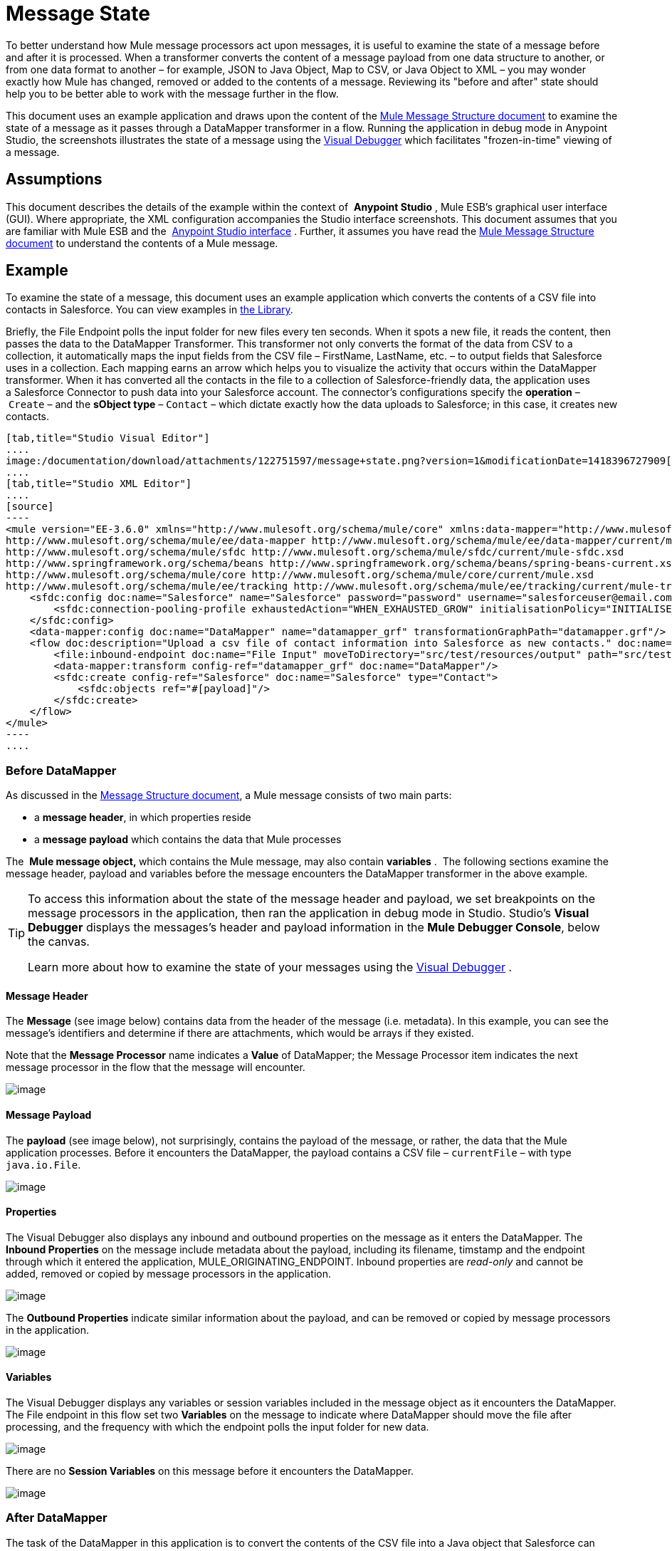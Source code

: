 = Message State

To better understand how Mule message processors act upon messages, it is useful to examine the state of a message before and after it is processed. When a transformer converts the content of a message payload from one data structure to another, or from one data format to another – for example, JSON to Java Object, Map to CSV, or Java Object to XML – you may wonder exactly how Mule has changed, removed or added to the contents of a message. Reviewing its "before and after" state should help you to be better able to work with the message further in the flow.

This document uses an example application and draws upon the content of the link:/documentation/display/current/Mule+Message+Structure[Mule Message Structure document] to examine the state of a message as it passes through a DataMapper transformer in a flow. Running the application in debug mode in Anypoint Studio, the screenshots illustrates the state of a message using the link:/documentation/display/current/Studio+Visual+Debugger[Visual Debugger] which facilitates "frozen-in-time" viewing of a message.

== Assumptions

This document describes the details of the example within the context of  *Anypoint Studio* , Mule ESB’s graphical user interface (GUI). Where appropriate, the XML configuration accompanies the Studio interface screenshots. This document assumes that you are familiar with Mule ESB and the  link:/documentation/display/current/Anypoint+Studio+Essentials[Anypoint Studio interface] . Further, it assumes you have read the link:/documentation/display/current/Mule+Message+Structure[Mule Message Structure document] to understand the contents of a Mule message. 

== Example

To examine the state of a message, this document uses an example application which converts the contents of a CSV file into contacts in Salesforce. You can view examples in link:/documentation/display/current/Anypoint+Exchange[the Library].

Briefly, the File Endpoint** **polls the input folder for new files every ten seconds. When it spots a new file, it reads the content, then passes the data to the DataMapper Transformer. This transformer not only converts the format of the data from CSV to a collection, it automatically maps the input fields from the CSV file – FirstName, LastName, etc. – to output fields that Salesforce uses in a collection. Each mapping earns an arrow which helps you to visualize the activity that occurs within the DataMapper transformer. When it has converted all the contacts in the file to a collection of Salesforce-friendly data, the application uses a Salesforce Connector to push data into your Salesforce account. The connector's configurations specify the *operation* – `Create` – and the *sObject type* – `Contact` – which dictate exactly how the data uploads to Salesforce; in this case, it creates new contacts. 

[tabs]
------
[tab,title="Studio Visual Editor"]
....
image:/documentation/download/attachments/122751597/message+state.png?version=1&modificationDate=1418396727909[image]
....
[tab,title="Studio XML Editor"]
....
[source]
----
<mule version="EE-3.6.0" xmlns="http://www.mulesoft.org/schema/mule/core" xmlns:data-mapper="http://www.mulesoft.org/schema/mule/ee/data-mapper" xmlns:doc="http://www.mulesoft.org/schema/mule/documentation" xmlns:file="http://www.mulesoft.org/schema/mule/file" xmlns:sfdc="http://www.mulesoft.org/schema/mule/sfdc" xmlns:spring="http://www.springframework.org/schema/beans" xmlns:tracking="http://www.mulesoft.org/schema/mule/ee/tracking" xmlns:xsi="http://www.w3.org/2001/XMLSchema-instance" xsi:schemaLocation="http://www.mulesoft.org/schema/mule/file http://www.mulesoft.org/schema/mule/file/current/mule-file.xsd
http://www.mulesoft.org/schema/mule/ee/data-mapper http://www.mulesoft.org/schema/mule/ee/data-mapper/current/mule-data-mapper.xsd
http://www.mulesoft.org/schema/mule/sfdc http://www.mulesoft.org/schema/mule/sfdc/current/mule-sfdc.xsd
http://www.springframework.org/schema/beans http://www.springframework.org/schema/beans/spring-beans-current.xsd
http://www.mulesoft.org/schema/mule/core http://www.mulesoft.org/schema/mule/core/current/mule.xsd
http://www.mulesoft.org/schema/mule/ee/tracking http://www.mulesoft.org/schema/mule/ee/tracking/current/mule-tracking-ee.xsd">
    <sfdc:config doc:name="Salesforce" name="Salesforce" password="password" username="salesforceuser@email.com">
        <sfdc:connection-pooling-profile exhaustedAction="WHEN_EXHAUSTED_GROW" initialisationPolicy="INITIALISE_ONE"/>
    </sfdc:config>
    <data-mapper:config doc:name="DataMapper" name="datamapper_grf" transformationGraphPath="datamapper.grf"/>
    <flow doc:description="Upload a csv file of contact information into Salesforce as new contacts." doc:name="Contacts_to_SFDC" name="Contacts_to_SFDC">
        <file:inbound-endpoint doc:name="File Input" moveToDirectory="src/test/resources/output" path="src/test/resources/input" pollingFrequency="10000" responseTimeout="10000"/>
        <data-mapper:transform config-ref="datamapper_grf" doc:name="DataMapper"/>
        <sfdc:create config-ref="Salesforce" doc:name="Salesforce" type="Contact">
            <sfdc:objects ref="#[payload]"/>
        </sfdc:create>
    </flow>
</mule>
----
....
------

=== Before DataMapper

As discussed in the link:/documentation/display/current/Mule+Message+Structure[Message Structure document], a Mule message consists of two main parts:

* a *message header*, in which properties reside
* a *message payload* which contains the data that Mule processes

The  **Mule message object, **which contains the Mule message, may also contain *variables* .  The following sections examine the message header, payload and variables before the message encounters the DataMapper transformer in the above example. 

[TIP]
====
To access this information about the state of the message header and payload, we set breakpoints on the message processors in the application, then ran the application in debug mode in Studio. Studio's *Visual Debugger* displays the messages's header and payload information in the *Mule Debugger Console*, below the canvas.

Learn more about how to examine the state of your messages using the link:/documentation/display/current/Studio+Visual+Debugger[Visual Debugger] .
====

==== Message Header

The *Message* (see image below) contains data from the header of the message (i.e. metadata). In this example, you can see the message's identifiers and determine if there are attachments, which would be arrays if they existed.   

Note that the *Message Processor* name indicates a *Value* of DataMapper; the Message Processor item indicates the next message processor in the flow that the message will encounter.

image:/documentation/download/attachments/122751597/message.png?version=1&modificationDate=1379008633036[image]

==== Message Payload

The *payload* (see image below), not surprisingly, contains the payload of the message, or rather, the data that the Mule application processes. Before it encounters the DataMapper, the payload contains a CSV file – `currentFile` – with type `java.io.File`. 

image:/documentation/download/attachments/122751597/payload.png?version=1&modificationDate=1379009154887[image]

==== Properties

The Visual Debugger also displays any inbound and outbound properties on the message as it enters the DataMapper. The *Inbound Properties* on the message include metadata about the payload, including its filename, timstamp and the endpoint through which it entered the application, MULE_ORIGINATING_ENDPOINT. Inbound properties are _read-only_ and cannot be added, removed or copied by message processors in the application.

image:/documentation/download/attachments/122751597/inbound.png?version=1&modificationDate=1379010476963[image] +

The *Outbound Properties* indicate similar information about the payload, and can be removed or copied by message processors in the application. 

image:/documentation/download/attachments/122751597/outbound.png?version=1&modificationDate=1379010693018[image] +

==== Variables

The Visual Debugger displays any variables or session variables included in the message object as it encounters the DataMapper. The File endpoint in this flow set two *Variables* on the message to indicate where DataMapper should move the file after processing, and the frequency with which the endpoint polls the input folder for new data.

image:/documentation/download/attachments/122751597/variables.png?version=1&modificationDate=1379010822874[image] +

There are no *Session Variables* on this message before it encounters the DataMapper.

image:/documentation/download/attachments/122751597/session.png?version=1&modificationDate=1379010943768[image] +

=== After DataMapper

The task of the DataMapper in this application is to convert the contents of the CSV file into a Java object that Salesforce can process. Further, it maps the contents so that the value in the First Name column in the CSV file converts to the First Name field in the Salesforce contact, and so on for each field. The following displays the message state as it emerges from the DataMapper.

==== Message Header

DataMapper made no changes to the *message* header contents.

image:/documentation/download/attachments/122751597/message2.png?version=1&modificationDate=1379011907352[image]

==== Message Payload

DataMapper has dramatically changed the *payload*! Now an array list of maps (image below, top), the contacts from the CSV file appear as values of each hashmap. Expanding the contents further, each hashmap contains a key-value pair (below, bottom).

image:/documentation/download/attachments/122751597/payload2.png?version=1&modificationDate=1379012032957[image]

image:/documentation/download/attachments/122751597/keyValuePair.png?version=1&modificationDate=1379021821799[image]

==== Properties

As Mule message processors cannot add, remove or act upon *inbound properties*, none has changed.

image:/documentation/download/attachments/122751597/inbound2.png?version=1&modificationDate=1379018199292[image]

DataMapper did not set, remove or copy any *outbound properties* on the message.

image:/documentation/download/attachments/122751597/outbound2.png?version=1&modificationDate=1379018499569[image] +

==== Variables

DataMapper did not add or remove any *Variables* or *Session Variables*.

image:/documentation/download/attachments/122751597/variables2.png?version=1&modificationDate=1379018572286[image]

image:/documentation/download/attachments/122751597/session2.png?version=1&modificationDate=1379018636479[image]

== More Examples

==== Setting a Variable on a Message

The link:/documentation/display/current/Variable+Transformer+Reference[Variable transformer] in a flow sets the payload of the message as a minPrice variable on the message. Recall that the Message Processor item indicates the next message processor in the flow that the message will encounter.

[source]
----
<flow>
...
    <set-variable doc:name="Variable" value="#[payload]" variableName="minPrice"/>
...
</flow>
----

BEFORE +
 image:/documentation/download/attachments/122751597/beforeVariable.png?version=1&modificationDate=1379023933314[image]

AFTER +
 image:/documentation/download/attachments/122751597/afterVariable.png?version=1&modificationDate=1379024016997[image] +

==== Setting a Property on a Message

The  link:/documentation/display/current/Property+Transformer+Reference[Property transformer] in a flow sets the payload of the message as a `size` property on the message.

[source]
----
<flow>
...
    <set-property doc:name="Property" propertyName="size" value="small"/>
...
</flow>
----

BEFORE

image:/documentation/download/attachments/122751597/beforeProperty.png?version=1&modificationDate=1379024135460[image] +

AFTER

image:/documentation/download/attachments/122751597/afterProperty.png?version=1&modificationDate=1379024193326[image] +

==== Setting a Payload on a Message

The  link:/documentation/display/current/Set+Payload+Transformer+Reference[Set Payload transformer]  in a flow replaces the payload of the message with the string `Hello, World` `.`

BEFORE

image:/documentation/download/attachments/122751597/beforeSetPayload.png?version=1&modificationDate=1379024304233[image] +

AFTER

image:/documentation/download/attachments/122751597/afterSetPayload.png?version=1&modificationDate=1379024364343[image]

[TIP]
====
To access the property or variable that you have set on a message earlier in a flow, or in a different flow in the application, use a MEL expression.

Learn more in the link:/documentation/display/current/Mule+Message+Structure[Mule Message Structure] document, under the heading Setting and Using Properties and Variables.
====

== See Also

*  *NEXT STEP:* Read about link:/documentation/display/current/Global+Elements[Global Elements].
*  Learn more about link:/documentation/display/current/Studio+Visual+Debugger[Studio Visual Debugger].

